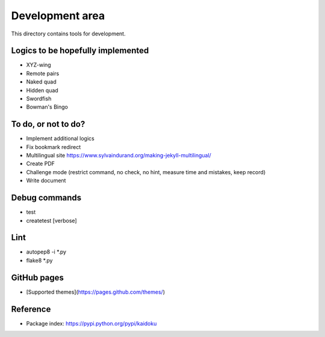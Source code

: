 Development area
=======================

This directory contains tools for development.

Logics to be hopefully implemented
-----------------

- XYZ-wing
- Remote pairs
- Naked quad
- Hidden quad
- Swordfish
- Bowman's Bingo

To do, or not to do?
-----------------

- Implement additional logics
- Fix bookmark redirect
- Multilingual site https://www.sylvaindurand.org/making-jekyll-multilingual/
- Create PDF
- Challenge mode (restrict command, no check, no hint, measure time and mistakes, keep record)
- Write document

Debug commands
-----------------

- test
- createtest [verbose]

Lint
---------------
- autopep8 -i *.py
- flake8 *.py

GitHub pages
---------------

- [Supported themes](https://pages.github.com/themes/)


Reference
---------------

- Package index: https://pypi.python.org/pypi/kaidoku
